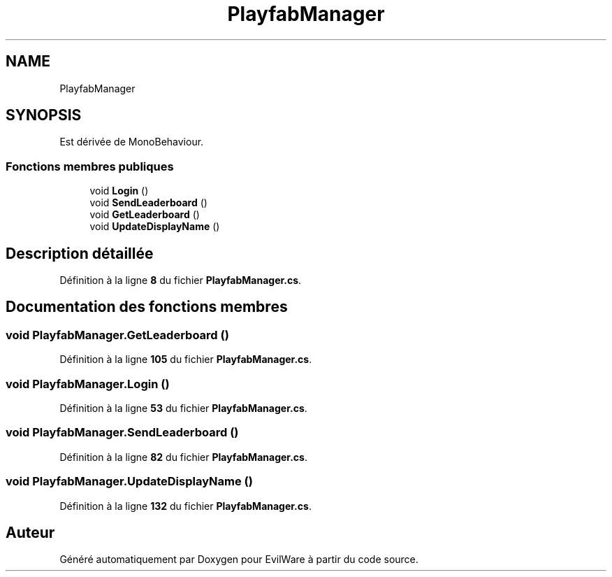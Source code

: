 .TH "PlayfabManager" 3 "Jeudi 24 Novembre 2022" "Version 0.1.0" "EvilWare" \" -*- nroff -*-
.ad l
.nh
.SH NAME
PlayfabManager
.SH SYNOPSIS
.br
.PP
.PP
Est dérivée de MonoBehaviour\&.
.SS "Fonctions membres publiques"

.in +1c
.ti -1c
.RI "void \fBLogin\fP ()"
.br
.ti -1c
.RI "void \fBSendLeaderboard\fP ()"
.br
.ti -1c
.RI "void \fBGetLeaderboard\fP ()"
.br
.ti -1c
.RI "void \fBUpdateDisplayName\fP ()"
.br
.in -1c
.SH "Description détaillée"
.PP 
Définition à la ligne \fB8\fP du fichier \fBPlayfabManager\&.cs\fP\&.
.SH "Documentation des fonctions membres"
.PP 
.SS "void PlayfabManager\&.GetLeaderboard ()"

.PP
Définition à la ligne \fB105\fP du fichier \fBPlayfabManager\&.cs\fP\&.
.SS "void PlayfabManager\&.Login ()"

.PP
Définition à la ligne \fB53\fP du fichier \fBPlayfabManager\&.cs\fP\&.
.SS "void PlayfabManager\&.SendLeaderboard ()"

.PP
Définition à la ligne \fB82\fP du fichier \fBPlayfabManager\&.cs\fP\&.
.SS "void PlayfabManager\&.UpdateDisplayName ()"

.PP
Définition à la ligne \fB132\fP du fichier \fBPlayfabManager\&.cs\fP\&.

.SH "Auteur"
.PP 
Généré automatiquement par Doxygen pour EvilWare à partir du code source\&.
